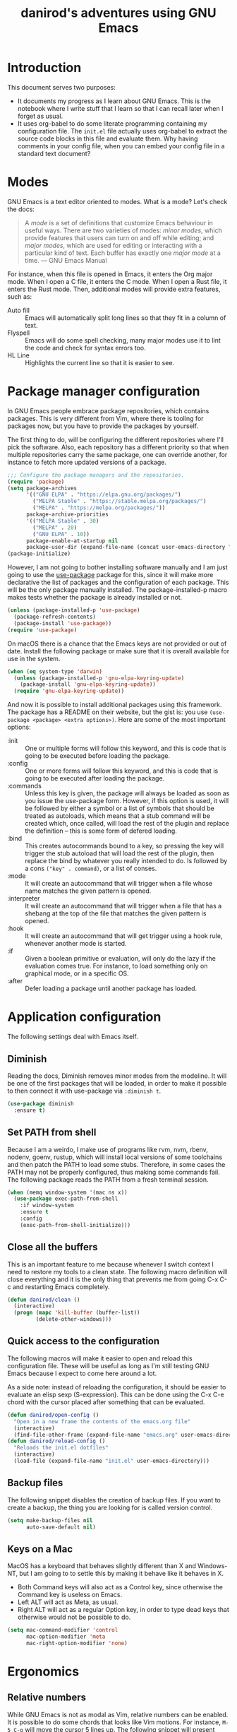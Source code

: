 #+title: danirod's adventures using GNU Emacs
#+STARTUP: overview

* Introduction

This document serves two purposes:

- It documents my progress as I learn about GNU Emacs.  This is the
  notebook where I write stuff that I learn so that I can recall later
  when I forget as usual.
- It uses org-babel to do some literate programming containing my
  configuration file.  The =init.el= file actually uses org-babel to
  extract the source code blocks in this file and evaluate them.  Why
  having comments in your config file, when you can embed your config
  file in a standard text document?

* Modes

GNU Emacs is a text editor oriented to modes.  What is a mode?  Let's
check the docs:

#+begin_quote
A /mode/ is a set of definitions that customize Emacs behaviour in
useful ways.  There are two varieties of modes: /minor modes/, which
provide features that users can turn on and off while editing; and
/major modes/, which are used for editing or interacting with a
particular kind of text.  Each buffer has exactly one /major mode/ at
a time.  --- GNU Emacs Manual
#+end_quote

For instance, when this file is opened in Emacs, it enters the Org
major mode.  When I open a C file, it enters the C mode.  When I open
a Rust file, it enters the Rust mode.  Then, additional modes will
provide extra features, such as:

- Auto fill :: Emacs will automatically split long lines so that they
  fit in a column of text.
- Flyspell :: Emacs will do some spell checking, many major modes use
  it to lint the code and check for syntax errors too.
- HL Line :: Highlights the current line so that it is easier to see.

* Package manager configuration

In GNU Emacs people embrace package repositories, which contains
packages.  This is very different from Vim, where there is tooling for
packages now, but you have to provide the packages by yourself.

The first thing to do, will be configuring the different repositories
where I'll pick the software.  Also, each repository has a different
priority so that when multiple repositories carry the same package,
one can override another, for instance to fetch more updated versions
of a package.

   #+begin_src emacs-lisp
     ;;; Configure the package managers and the repositories.
     (require 'package)
     (setq package-archives
           '(("GNU ELPA" . "https://elpa.gnu.org/packages/")
             ("MELPA Stable" . "https://stable.melpa.org/packages/")
             ("MELPA" . "https://melpa.org/packages/"))
           package-archive-priorities
           '(("MELPA Stable" . 30)
             ("MELPA" . 20)
             ("GNU ELPA" . 10))
           package-enable-at-startup nil
           package-user-dir (expand-file-name (concat user-emacs-directory "elpa")))
     (package-initialize)
  #+end_src

However, I am not going to bother installing software manually and I am
just going to use the [[https://github.com/jwiegley/use-package][use-package]] package for this, since it will make
more declarative the list of packages and the configuration of each
package.  This will be the only package manually installed.  The
package-installed-p macro makes tests whether the package is already
installed or not.

#+begin_src emacs-lisp
  (unless (package-installed-p 'use-package)
    (package-refresh-contents)
    (package-install 'use-package))
  (require 'use-package)
#+end_src

On macOS there is a chance that the Emacs keys are not provided or out
of date. Install the following package or make sure that it is overall
available for use in the system.

#+begin_src emacs-lisp
  (when (eq system-type 'darwin)
    (unless (package-installed-p 'gnu-elpa-keyring-update)
      (package-install 'gnu-elpa-keyring-update))
    (require 'gnu-elpa-keyring-update))
#+end_src

And now it is possible to install additional packages using this
framework.  The package has a README on their website, but the gist
is: you use =(use-package <package> <extra options>)=.  Here are some
of the most important options:

- :init :: One or multiple forms will follow this keyword, and this is
  code that is going to be executed before loading the package.
- :config :: One or more forms will follow this keyword, and this is
  code that is going to be executed after loading the package.
- :commands :: Unless this key is given, the package will always be
  loaded as soon as you issue the use-package form. However, if this
  option is used, it will be followed by either a symbol or a list of
  symbols that should be treated as autoloads, which means that a stub
  command will be created which, once called, will load the rest of
  the plugin and replace the definition -- this is some form of
  defered loading.
- :bind :: This creates autocommands bound to a key, so pressing the
  key will trigger the stub autoload that will load the rest of the
  plugin, then replace the bind by whatever you really intended to
  do. Is followed by a cons =("key" . command)=, or a list of conses.
- :mode :: It will create an autocommand that will trigger when a file
  whose name matches the given pattern is opened.
- :interpreter :: It will create an autocommand that will trigger when
  a file that has a shebang at the top of the file that matches the
  given pattern is opened.
- :hook :: It will create an autocommand that will get trigger using a
  hook rule, whenever another mode is started.
- :if :: Given a boolean primitive or evaluation, will only do the
  lazy if the evaluation comes true.  For instance, to load something
  only on graphical mode, or in a specific OS.
- :after :: Defer loading a package until another package has loaded.

* Application configuration

The following settings deal with Emacs itself.

** Diminish

Reading the docs, Diminish removes minor modes from the modeline.  It
will be one of the first packages that will be loaded, in order to
make it possible to then connect it with use-package via =:diminish t=.

#+begin_src emacs-lisp
  (use-package diminish
    :ensure t)
#+end_src

** Set PATH from shell

Because I am a weirdo, I make use of programs like rvm, nvm, rbenv,
nodenv, goenv, rustup, which will install local versions of some
toolchains and then patch the PATH to load some stubs.  Therefore,
in some cases the PATH may not be properly configured, thus making
some commands fail.  The following package reads the PATH from a fresh
terminal session.

#+begin_src emacs-lisp
  (when (memq window-system '(mac ns x))
    (use-package exec-path-from-shell
      :if window-system
      :ensure t
      :config
      (exec-path-from-shell-initialize)))
#+end_src

** Close all the buffers

This is an important feature to me because whenever I switch context I
need to restore my tools to a clean state.  The following macro
definition will close everything and it is the only thing that
prevents me from going C-x C-c and restarting Emacs completely.

#+begin_src emacs-lisp
  (defun danirod/clean ()
    (interactive)
    (progn (mapc 'kill-buffer (buffer-list))
           (delete-other-windows)))
#+end_src

** Quick access to the configuration

The following macros will make it easier to open and reload this
configuration file.  These will be useful as long as I'm still testing
GNU Emacs because I expect to come here around a lot.

As a side note: instead of reloading the configuration, it should be
easier to evaluate an elisp sexp (S-expression).  This can be done
using the C-x C-e chord with the cursor placed after something that
can be evaluated.

#+begin_src emacs-lisp
  (defun danirod/open-config ()
    "Open in a new frame the contents of the emacs.org file"
    (interactive)
    (find-file-other-frame (expand-file-name "emacs.org" user-emacs-directory)))
  (defun danirod/reload-config ()
    "Reloads the init.el dotfiles"
    (interactive)
    (load-file (expand-file-name "init.el" user-emacs-directory)))
#+end_src

** Backup files

The following snippet disables the creation of backup files.  If you want to
create a backup, the thing you are looking for is called version control.

#+begin_src emacs-lisp
  (setq make-backup-files nil
        auto-save-default nil)
#+end_src

** Keys on a Mac

MacOS has a keyboard that behaves slightly different than X and
Windows-NT, but I am going to to settle this by making it behave like
it behaves in X.

- Both Command keys will also act as a Control key, since otherwise the
  Command key is useless on Emacs.
- Left ALT will act as Meta, as usual.
- Right ALT will act as a regular Option key, in order to type dead
  keys that otherwise would not be possible to do.

#+begin_src emacs-lisp
  (setq mac-command-modifier 'control
        mac-option-modifier 'meta
        mac-right-option-modifier 'none)
#+end_src

* Ergonomics

** Relative numbers

While GNU Emacs is not as modal as Vim, relative numbers can be
enabled.  It is possible to do some chords that looks like Vim
motions.  For instance, =M-5 C-p= will move the cursor 5 lines up.  The
following snippet will present relative numbers in programming modes.

#+begin_src emacs-lisp
  (add-hook 'prog-mode-hook 'display-line-numbers-mode)
  (setq display-line-numbers-type 'relative)
#+end_src

** Quick new line

Similar to the motions that will insert a line above or below the
current one in Vim.  The following snippet will define two new
bindings:

- C-RET :: Insert a line below this one and move the cursor there.
- C-S-RET :: Insert a line above this one and move the cursor there.

#+begin_src emacs-lisp
  (defun new-line-below ()
    "Insert a new line below this one and jump there"
    (interactive)
    (end-of-line)
    (newline-and-indent))
  (defun new-line-above ()
    "Insert a new line on top of this one and jump there"
    (interactive)
    (beginning-of-line)
    (newline-and-indent)
    (previous-line))
  (global-set-key (kbd "<C-return>") 'new-line-below)
  (global-set-key (kbd "<C-S-return>") 'new-line-above)
#+end_src

** Window management


For multiple windows, it is easier to just use ace-window to pick where
do you want to land.  I was worried about overriding the chord in use by
=other-window=, but since ace-window behaves like other-window when there
is only one or two windows opened, it doesn't matter a lot.

#+begin_src emacs-lisp
  (use-package ace-window
    :ensure t
    :bind (("C-x o" . ace-window)))
#+end_src

* Application look and feel

** Graphical environment

The following snippet will change some settings only when running in a
graphical environment.  It will include removing some window elements
that are not necessary at all (such as the toolbars), and it will also
set the font.

#+begin_src emacs-lisp
  (when window-system
    (tool-bar-mode -1)
    ; (menu-bar-mode -1)
    (scroll-bar-mode -1))
#+end_src

However, the following snippet will re-enable the menu bar if the
system is a Mac, as well as do other things to try to make easier to
use Control and Meta on the keyboard of a MacBook.

#+begin_src emacs-lisp
  (when (eq system-type 'darwin)
    (menu-bar-mode 1))
#+end_src

Also, on a Mac, use menu bar.

#+begin_src emacs-lisp
  (use-package ns-auto-titlebar
    :ensure t
    :if (eq system-type 'darwin)
    :config
    (ns-auto-titlebar-mode))
#+end_src

** Themes, colors and fonts

Let's just drop a few themes and disable "disabled" on the one I want to
use today...

#+begin_src emacs-lisp
  (use-package color-theme-sanityinc-tomorrow
    :disabled t
    :if window-system
    :ensure t
    :config
    (load-theme 'sanityinc-tomorrow-night t))

  (use-package vscode-dark-plus-theme
    :if window-system
    :ensure t
    :config
    (load-theme 'vscode-dark-plus))
#+end_src

Make the current line more subtle by highlighting the current line.

#+begin_src emacs-lisp
  (hl-line-mode)
#+end_src

  For the fonts, let's find some fallbacks depending on the OS.

#+begin_src emacs-lisp
  (defun danirod/start-show ()
    "Configure the look and feel when a presentation starts."
    (interactive)
    (unless (frame-parameter nil 'fullscreen)
      (toggle-frame-maximized))
    (cond
     ((find-font (font-spec :name "Menlo"))
      (set-frame-font "Menlo-20"))
     ((find-font (font-spec :name "Consolas"))
      (set-frame-font "Consolas-20"))
     ((find-font (font-spec :name "DejaVu Sans Mono"))
      (set-frame-font "DejaVu Sans Mono-20"))))

  (defun danirod/stop-show ()
    "Configure the look and feel when I am not presentating."
    (interactive)
    (set-frame-width nil 180)
    (set-frame-height nil 50)
    (cond
     ((find-font (font-spec :name "Menlo"))
      (set-frame-font "Menlo-14"))
     ((find-font (font-spec :name "Consolas"))
      (set-frame-font "Consolas-11"))
     ((find-font (font-spec :name "DejaVu Sans Mono"))
      (set-frame-font "DejaVu Sans Mono-10"))))

  ;; By default, start in no presentation mode.
  (danirod/stop-show)
#+end_src

Olivetti is a package for aligning text to center.

#+begin_src emacs-lisp
  (use-package olivetti
    :if window-system
    :ensure t
    :hook ((text-mode . olivetti-mode)
	   (org-mode . olivetti-mode)))
#+end_src

* Things that cannot be explained

** nyan-mode

Imagine switching to Emacs just for this...

#+begin_src emacs-lisp
  (use-package nyan-mode
    :ensure t
    :config
    (nyan-mode)
    (setq nyan-animate-nyancat t
          nyan-wavy-trail t))
#+end_src

** elcord

elcord uses Discord RPC to push as your game status whatever you are
editing.  I do not thing this is useful in a work environment but it is
a nice addition for swag.

#+begin_src emacs-lisp
  (use-package elcord
    :ensure t
    :config
    (elcord-mode)
    (setq elcord-quiet t))
#+end_src

* Text modes

#+begin_src emacs-lisp
(add-hook 'text-mode-hook 'auto-fill-mode)
(setq-default fill-column 72)
#+end_src

* Treemacs

Treemacs presents a tree similar to NERDTree.

#+begin_src emacs-lisp
  (use-package treemacs
    :ensure t
    :bind (("C-c t t" . treemacs)
           ("C-c t C-t" . treemacs-find-file))
    :config
    (setq treemacs-position 'right)
    (treemacs-resize-icons 16)
    (treemacs-follow-mode t)
    (treemacs-filewatch-mode t))
#+end_src

* Magit

Magit is a tool that interacts with Git repositories.  It leverages the
integrated VCS functionality present in GNU Emacs and does a lot of
things that not many Git clients can do, such as handling hunks.  It
also has a pretty user manual that is very long and that I wish to read
at some point.

#+begin_src emacs-lisp
  (use-package magit
    :ensure t
    :bind (("C-c g" . magit-status)
           ("C-c M-g" . magit-dispatch)))
#+end_src

Git Gutters.

#+begin_src emacs-lisp
  (use-package git-gutter
    :ensure t
    :diminish git-gutter-mode
    :config
    (global-git-gutter-mode))
#+end_src

* Org-mode

Org-mode is the beast and probably the reason why I'm testing GNU
Emacs.  For newcomers, it looks like a different markup language
similar to Markdown, but it is actually a beast designed to make Emacs
a tool that could even manage your entire life.

#+begin_src emacs-lisp
  (use-package org
    :ensure t
    :hook (org-mode . org-indent-mode)
    :config
    (setq org-hide-emphasis-markers t))
  (use-package org-bullets
    :after org
    :ensure t
    :hook (org-mode . org-bullets-mode))
#+end_src

* EditorConfig

To be honest, I'd rather place a dotfile with my editorconfig settings
than configure every single text editor on Earth.

#+begin_src emacs-lisp
  (use-package editorconfig
    :ensure t
    :hook ((prog-mode . editorconfig-mode))
    :diminish editorconfig-mode)
#+end_src

* Flycheck

Flycheck performs syntax checking, and it is the tool to use for
highlight errors and other linting issues that are important when
writing code.  However, it should be possible to also use Flycheck for
things like spellchecking.

#+begin_src emacs-lisp
  (use-package flycheck
    :ensure t
    :diminish t
    :config
    (global-flycheck-mode))

  (use-package flycheck-pos-tip
    :ensure t
    :diminish t
    :after flycheck
    :hook ((flycheck-mode . flycheck-pos-tip-mode)))
#+end_src

* LSP

The language server protocol allows to have nice autocompletions,
refactors and error detections on a lot of programming languages.  It is
decoupled, so I can take advantage of any other language server written
for a specific programming language without requiring it to support the
text editor I am using.  At the same time, I can use the same plugin to
provide a LSP framework for any supported programming language.

The LSP in Emacs is provided by LSP.

#+begin_src emacs-lisp
  (use-package lsp-mode
    :ensure t
    :after flycheck
    :init
    (setq lsp-keymap-prefix "M-l")
    :hook ((c-mode web-mode js-mode js2-mode typescript-mode ruby-mode go-mode rust-mode) . lsp))
#+end_src

For the fancy user interface, LSP-UI is used.

#+begin_src emacs-lisp
  (use-package lsp-ui
    :ensure t
    :after lsp-mode
    :commands lsp-ui-mode)
#+end_src

Integration with lsp-treemacs:

#+begin_src emacs-lisp
  (use-package lsp-treemacs
    :ensure t
    :after lsp-mode treemacs
    :commands lsp-treemacs-errors-list)
#+end_src

And integration with Helm:

#+begin_src emacs-lisp
  (use-package helm-lsp
    :ensure t
    :commands helm-lsp-workspace-symbol)
#+end_src

* Company

Company is a completion framework.  LSP will take advantage of Company if
enabled, but Company can also be used standalone of LSP.  For instance, when
editing ELisp files it will use the native facilities provided by GNU Emacs to
complete things.

#+begin_src emacs-lisp
  (use-package company
    :ensure t
    :diminish company-mode
    :config
    (global-company-mode))
#+end_src

* Helm

Helm is a completion framework.

#+begin_src emacs-lisp
  (use-package helm
    :ensure t
    :diminish helm-mode
    :init (helm-mode t)
    :bind (("M-x" . helm-M-x)
           ("C-x C-f" . helm-find-files)
           ("C-x b" . helm-buffers-list)
           ("C-h a" . helm-apropos)
           ("M-y" . helm-show-kill-ring)))
#+end_src

* Projectile

Projectile manages projects.  A project is considered a directory that
contains source code files related to a main library or executable.  The
idea is that when you want to work on a repository or a website you
start a project for that repository.

Projects allow to avoid losing focus when you open subdirectories, for
instance.

The main layer is provided by projectile itself.

#+begin_src emacs-lisp
  (use-package projectile
    :ensure t
    :diminish projectile-mode
    :init
    (setq projectile-project-search-path '("~/Code" "~/Dev")
          projectile-switch-project-action 'projectile-dired)
    :config
    (projectile-mode)
    (projectile-add-known-project "~/.emacs.d")
    (projectile-add-known-project "~/.dotfiles")
    :bind-keymap ("M-p" . projectile-command-map))

  (use-package helm-projectile
    :ensure t
    :after projectile helm
    :config
    (helm-projectile-on)
    (setq projectile-completion-system 'helm))

  (use-package treemacs-projectile
    :ensure t
    :after treemacs projectile
    :bind (:map projectile-command-map ("h" . treemacs-projectile)))
#+end_src

* Programming languages support

** TypeScript

#+begin_src emacs-lisp
  (use-package typescript-mode
    :ensure t
    :mode "\\.ts[x]\\'"
    :hook (typescript-mode . lsp-deferred))
#+end_src

** JavaScript

*** add-node-modules-path

I don't usually install things globally but per project, so being able
to use the packages in the node_modules/.bin is useful.  For instance,
TypeScript, Prettier or ESLint.  The following package will make it
possible.

#+begin_src emacs-lisp
  (use-package add-node-modules-path
    :ensure t
    :hook ((js-mode . add-node-modules-path)
           (js2-mode . add-node-modules-path)
           (web-mode . add-node-modules-path)
           (typescript-mode . add-node-modules-path)))
#+end_src

*** Prettier

Configure support for Prettier.  It will format and reindent the file on
save, and also when calling =prettier-prettify= at any time.  Note that it
will not render anything else; errors are reported via ESLint +
Flycheck.

#+begin_src emacs-lisp
  (use-package prettier-js
    :ensure t
    :hook ((js-mode . prettier-js-mode)
           (js2-mode . prettier-js-mode)
           (web-mode . prettier-js-mode)
           (typescript-mode . prettier-js-mode)))
#+end_src

** YAML

#+begin_src emacs-lisp
  (use-package yaml-mode
    :ensure t
    :mode "\\.yml\\'")
#+end_src

** Ruby

I spend a lot of time writing Ruby code at the moment, so it makes sense
that this is a very long and detailed section.

*** projectile-rails

Extra goodies for projectile will allow to do things such as running rails
console or rails server.

#+begin_src emacs-lisp
  (use-package projectile-rails
    :ensure t
    :diminish
    :after projectile
    :hook ((ruby-mode . projectile-rails-global-mode))
    :bind (:map projectile-rails-mode-map
                ("M-p r" . projectile-rails-command-map)))
#+end_src

*** rbenv

Emacs supports Ruby, but the following packages enhance the experience
when working on Ruby and Ruby on Rails projects.

First, enable support for rbenv, which is the thing that I use in my
systems to manage multiple versions of Ruby.  RVM is a neat alternative,
but I prefer rbenv's approach of using a single shim instead of mangling
the PATH every time you enter a directory.

#+begin_src emacs-lisp
  (use-package rbenv
    :ensure t
    :diminish
    :hook (after-init . global-rbenv-mode)
    :init
    (setq rbenv-show-active-ruby-in-modeline nil))
#+end_src

*** ruby-end

With ruby-end, the =end= of a block is automatically added.

#+begin_src emacs-lisp
  (use-package ruby-end
    :ensure t
    :diminish
    :hook (ruby-mode . ruby-end-mode))
#+end_src

*** inf-ruby

inf-ruby makes easier to spawn REPLs for Ruby.

#+begin_src emacs-lisp
  (use-package inf-ruby
    :ensure t
    :hook ((ruby-mode . inf-ruby-minor-mode)))
#+end_src

*** Refactoring for Ruby

Things that ruby-tools do:

- =C-'= :: converts to single quotes (for instance, a symbol).
- =C-:= :: converts to symbol (for instance, some single quotes).
- =C-"= :: converts to double quotes (for instance, some single).

Not much, but a nice feature as long as it is only toggled for
ruby-mode.

#+begin_src emacs-lisp
  (use-package ruby-tools
    :ensure t
    :diminish ruby-tools-mode
    :hook ((ruby-mode . ruby-tools-mode)))
#+end_src

ruby-refactor makes easy to do some refactors like:

- =C-c C-r e= :: Selected a text region, it will extract the selected
  region into a separate function and replace the inlined version with a
  call to the new function.

#+begin_src emacs-lisp
  (use-package ruby-refactor
    :ensure t
    :diminish ruby-refactor-mode
    :hook ((ruby-mode . ruby-refactor-mode-launch)))
#+end_src

*** HAML and SLIM

HAML and SLIM are popular alternatives to ERB.  Not much to say, but
because they are mostly used in Ruby (Ruby on Rails), it makes sense
that they are nested here in the outline.

#+begin_src emacs-lisp
  (use-package haml-mode
    :ensure t
    :mode "\\.haml\\'")
  (use-package slim-mode
    :ensure t
    :mode "\\.slim\\'")
#+end_src

*** RSpec

Be nice with RSpec because this is what I use.

#+begin_src emacs-lisp
  (use-package rspec-mode
    :ensure t
    :diminish rspec-mode
    :hook ((ruby-mode . rspec-mode)
           (dired-mode . rspec-dired-mode)))
#+end_src

